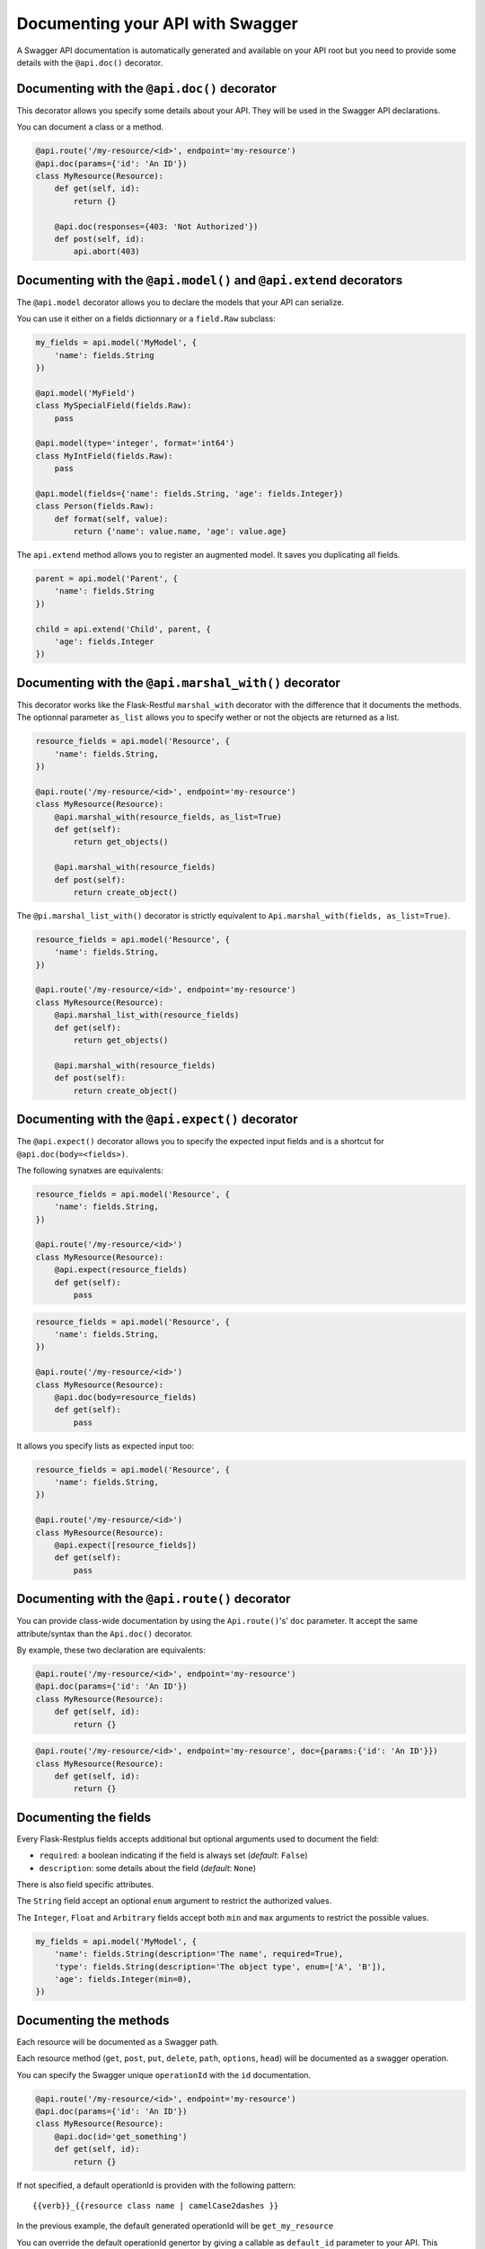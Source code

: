Documenting your API with Swagger
=================================

A Swagger API documentation is automatically generated and available on your API root
but you need to provide some details with the ``@api.doc()`` decorator.


Documenting with the ``@api.doc()`` decorator
--------------------------------------------

This decorator allows you specify some details about your API.
They will be used in the Swagger API declarations.

You can document a class or a method.


.. code-block:: python

    @api.route('/my-resource/<id>', endpoint='my-resource')
    @api.doc(params={'id': 'An ID'})
    class MyResource(Resource):
        def get(self, id):
            return {}

        @api.doc(responses={403: 'Not Authorized'})
        def post(self, id):
            api.abort(403)


Documenting with the ``@api.model()`` and ``@api.extend`` decorators
--------------------------------------------------------------------

The ``@api.model`` decorator allows you to declare the models that your API can serialize.

You can use it either on a fields dictionnary or a ``field.Raw`` subclass:

.. code-block:: python

    my_fields = api.model('MyModel', {
        'name': fields.String
    })

    @api.model('MyField')
    class MySpecialField(fields.Raw):
        pass

    @api.model(type='integer', format='int64')
    class MyIntField(fields.Raw):
        pass

    @api.model(fields={'name': fields.String, 'age': fields.Integer})
    class Person(fields.Raw):
        def format(self, value):
            return {'name': value.name, 'age': value.age}

The ``api.extend`` method allows you to register an augmented model.
It saves you duplicating all fields.

.. code-block:: python

    parent = api.model('Parent', {
        'name': fields.String
    })

    child = api.extend('Child', parent, {
        'age': fields.Integer
    })


Documenting with the ``@api.marshal_with()`` decorator
-----------------------------------------------------

This decorator works like the Flask-Restful ``marshal_with`` decorator
with the difference that it documents the methods.
The optionnal parameter ``as_list`` allows you to specify wether or not the objects are returned as a list.

.. code-block:: python

    resource_fields = api.model('Resource', {
        'name': fields.String,
    })

    @api.route('/my-resource/<id>', endpoint='my-resource')
    class MyResource(Resource):
        @api.marshal_with(resource_fields, as_list=True)
        def get(self):
            return get_objects()

        @api.marshal_with(resource_fields)
        def post(self):
            return create_object()


The ``@pi.marshal_list_with()`` decorator is strictly equivalent to ``Api.marshal_with(fields, as_list=True)``.

.. code-block:: python

    resource_fields = api.model('Resource', {
        'name': fields.String,
    })

    @api.route('/my-resource/<id>', endpoint='my-resource')
    class MyResource(Resource):
        @api.marshal_list_with(resource_fields)
        def get(self):
            return get_objects()

        @api.marshal_with(resource_fields)
        def post(self):
            return create_object()


Documenting with the ``@api.expect()`` decorator
------------------------------------------------

The ``@api.expect()`` decorator allows you to specify the expected input fields
and is a shortcut for ``@api.doc(body=<fields>)``.

The following synatxes are equivalents:

.. code-block:: python

    resource_fields = api.model('Resource', {
        'name': fields.String,
    })

    @api.route('/my-resource/<id>')
    class MyResource(Resource):
        @api.expect(resource_fields)
        def get(self):
            pass

.. code-block:: python

    resource_fields = api.model('Resource', {
        'name': fields.String,
    })

    @api.route('/my-resource/<id>')
    class MyResource(Resource):
        @api.doc(body=resource_fields)
        def get(self):
            pass

It allows you specify lists as expected input too:


.. code-block:: python

    resource_fields = api.model('Resource', {
        'name': fields.String,
    })

    @api.route('/my-resource/<id>')
    class MyResource(Resource):
        @api.expect([resource_fields])
        def get(self):
            pass


Documenting with the ``@api.route()`` decorator
-----------------------------------------------

You can provide class-wide documentation by using the ``Api.route()``'s' ``doc`` parameter.
It accept the same attribute/syntax than the ``Api.doc()`` decorator.

By example, these two declaration are equivalents:


.. code-block:: python

    @api.route('/my-resource/<id>', endpoint='my-resource')
    @api.doc(params={'id': 'An ID'})
    class MyResource(Resource):
        def get(self, id):
            return {}


.. code-block:: python

    @api.route('/my-resource/<id>', endpoint='my-resource', doc={params:{'id': 'An ID'}})
    class MyResource(Resource):
        def get(self, id):
            return {}


Documenting the fields
----------------------

Every Flask-Restplus fields accepts additional but optional arguments used to document the field:

- ``required``: a boolean indicating if the field is always set (*default*: ``False``)
- ``description``: some details about the field (*default*: ``None``)

There is also field specific attributes.

The ``String`` field accept an optional ``enum`` argument to restrict the authorized values.

The ``Integer``, ``Float`` and ``Arbitrary`` fields accept
both ``min`` and ``max`` arguments to restrict the possible values.

.. code-block:: python

    my_fields = api.model('MyModel', {
        'name': fields.String(description='The name', required=True),
        'type': fields.String(description='The object type', enum=['A', 'B']),
        'age': fields.Integer(min=0),
    })


Documenting the methods
-----------------------

Each resource will be documented as a Swagger path.

Each resource method (``get``, ``post``, ``put``, ``delete``, ``path``, ``options``, ``head``)
will be documented as a swagger operation.

You can specify the Swagger unique ``operationId`` with the ``id`` documentation.

.. code-block:: python

    @api.route('/my-resource/<id>', endpoint='my-resource')
    @api.doc(params={'id': 'An ID'})
    class MyResource(Resource):
        @api.doc(id='get_something')
        def get(self, id):
            return {}

If not specified, a default operationId is providen with the following pattern::

    {{verb}}_{{resource class name | camelCase2dashes }}

In the previous example, the default generated operationId will be ``get_my_resource``


You can override the default operationId genertor by giving a callable as ``default_id`` parameter to your API.
This callable will receive two positionnal arguments:

 - the resource class name
 - this lower cased HTTP method

.. code-block:: python

    def default_id(resource, method):
        return ''.join((method, resource))

    api = Api(app, default_id=default_id)

In the previous example, the generated operationId will be ``getMyResource``


Each operation will automatically receive the namespace tag.
If the resource is attached to the root API, it will receive the default namespace tag.


Method parameters
~~~~~~~~~~~~~~~~~

For each method, the path parameter are automatically extracted.
You can provide additional parameters (from query parameters, body or form)
or additionnal details on path parameters with the ``params`` documentation.

Input and output models
~~~~~~~~~~~~~~~~~~~~~~~

You can specify the serialized output model with the ``model`` documentation.

You can specify an input format for ``POST`` and ``PUT`` iwth the ``body`` documentation.


.. code-block:: python

    fields = api.model('MyModel', {
        'name': fields.String(description='The name', required=True),
        'type': fields.String(description='The object type', enum=['A', 'B']),
        'age': fields.Integer(min=0),
    })


    @api.model(fields={'name': fields.String, 'age': fields.Integer})
    class Person(fields.Raw):
        def format(self, value):
            return {'name': value.name, 'age': value.age}


    @api.route('/my-resource/<id>', endpoint='my-resource')
    @api.doc(params={'id': 'An ID'})
    class MyResource(Resource):
        @api.doc(model=fields)
        def get(self, id):
            return {}

        @api.doc(model='MyModel', body=Person)
        def post(self, id):
            return {}


You can't have body and form or file parameters at the same time,
it will raise a SpecsError.

Models can be specified with a RequestParser.

.. code-block:: python

    parser = api.parser()
    parser.add_argument('param', type=int, help='Some param', location='form')
    parser.add_argument('in_files', type=FileStorage, location='files')

    @api.route('/with-parser/', endpoint='with-parser')
    class WithParserResource(restplus.Resource):
        @api.doc(parser=parser)
        def get(self):
            return {}


Cascading
---------

Documentation handling is done in cascade.
Method documentation override class-wide documentation.
Inherited documentation override parent one.

By example, these two declaration are equivalents:


.. code-block:: python

    @api.route('/my-resource/<id>', endpoint='my-resource')
    @api.doc(params={'id': 'An ID'})
    class MyResource(Resource):
        def get(self, id):
            return {}


.. code-block:: python

    @api.route('/my-resource/<id>', endpoint='my-resource')
    @api.doc(params={'id': 'Class-wide description'})
    class MyResource(Resource):
        @api.doc(params={'id': 'An ID'})
        def get(self, id):
            return {}

You can also provide method specific documentation from a class decoration.
The following example will produce the same documentation than the two previous examples:

.. code-block:: python

    @api.route('/my-resource/<id>', endpoint='my-resource')
    @api.doc(params={'id': 'Class-wide description'})
    @api.doc(get={'params': {'id': 'An ID'}})
    class MyResource(Resource):
        def get(self, id):
            return {}


Hiding from documentation
-------------------------

You can hide some ressources or methods from documentation using one of the following syntaxes:

.. code-block:: python

    # Hide the full ressource
    @api.route('/resource1/', doc=False)
    class Resource1(Resource):
        def get(self):
            return {}

    @api.route('/resource2/')
    @api.doc(False)
    class Resource2(Resource):
        def get(self):
            return {}

    @api.route('/resource3/')
    @api.hide
    class Resource3(Resource):
        def get(self):
            return {}

    # Hide methods
    @api.route('/resource4/')
    @api.doc(delete=False)
    class Resource4(Resource):
        def get(self):
            return {}

        @api.doc(False)
        def post(self):
            return {}

        @api.hide
        def put(self):
            return {}

        def delete(self):
            return {}

